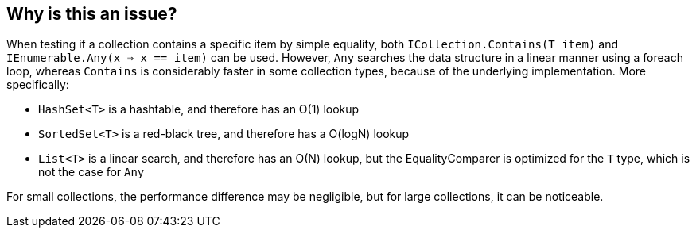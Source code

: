== Why is this an issue?

When testing if a collection contains a specific item by simple equality, both `ICollection.Contains(T item)` and `IEnumerable.Any(x => x == item)` can be used. However, `Any` searches the data structure in a linear manner using a foreach loop, whereas `Contains` is considerably faster in some collection types, because of the underlying implementation. More specifically:

- `HashSet<T>` is a hashtable, and therefore has an O(1) lookup
- `SortedSet<T>` is a red-black tree, and therefore has a O(logN) lookup
- `List<T>` is a linear search, and therefore has an O(N) lookup, but the EqualityComparer is optimized for the `T` type, which is not the case for `Any`

For small collections, the performance difference may be negligible, but for large collections, it can be noticeable.
